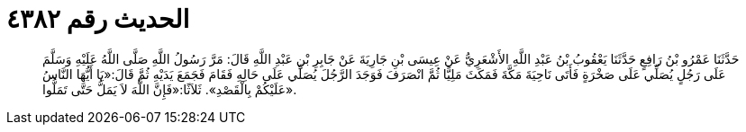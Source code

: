 
= الحديث رقم ٤٣٨٢

[quote.hadith]
حَدَّثَنَا عَمْرُو بْنُ رَافِعٍ حَدَّثَنَا يَعْقُوبُ بْنُ عَبْدِ اللَّهِ الأَشْعَرِيُّ عَنْ عِيسَى بْنِ جَارِيَةَ عَنْ جَابِرِ بْنِ عَبْدِ اللَّهِ قَالَ: مَرَّ رَسُولُ اللَّهِ صَلَّى اللَّهُ عَلَيْهِ وَسَلَّمَ عَلَى رَجُلٍ يُصَلِّي عَلَى صَخْرَةٍ فَأَتَى نَاحِيَةَ مَكَّةَ فَمَكَثَ مَلِيًّا ثُمَّ انْصَرَفَ فَوَجَدَ الرَّجُلَ يُصَلِّي عَلَى حَالِهِ فَقَامَ فَجَمَعَ يَدَيْهِ ثُمَّ قَالَ:«يَا أَيُّهَا النَّاسُ عَلَيْكُمْ بِالْقَصْدِ». ثَلاَثًا:«فَإِنَّ اللَّهَ لاَ يَمَلُّ حَتَّى تَمَلُّوا».